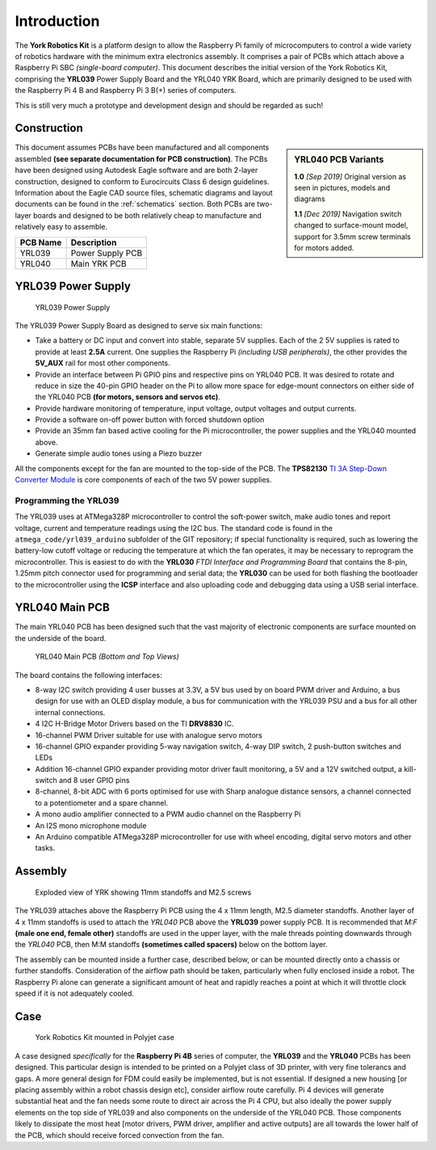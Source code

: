 .. include global.rst
.. YRK User Guide: Introduction


************
Introduction
************


The **York Robotics Kit** is a platform design to allow the Raspberry Pi family of microcomputers
to control a wide variety of robotics hardware with the minimum extra electronics assembly.
It comprises a pair of PCBs which attach above a Raspberry Pi SBC *(single-board computer)*.
This document describes the initial version of the York Robotics Kit, comprising the **YRL039** Power
Supply Board and the YRL040 YRK Board, which are primarily designed to be used with the
Raspberry Pi 4 B and Raspberry Pi 3 B(+) series of computers.

This is still very much a prototype and development design and should be regarded as such!



Construction
------------

.. sidebar:: YRL040 PCB Variants

   **1.0** *[Sep 2019]* Original version as seen in pictures, models and diagrams

   **1.1** *[Dec 2019]* Navigation switch changed to surface-mount model, support for 3.5mm screw terminals for motors added.

This document assumes PCBs have been manufactured and all components assembled **(see separate documentation for PCB construction)**.
The PCBs have been designed using Autodesk Eagle software and are both 2-layer construction, designed to conform to Eurocircuits
Class 6 design guidelines.
Information about the Eagle CAD source files, schematic diagrams and layout documents can be found in the :ref:`schematics` section.
Both PCBs are two-layer boards and designed to be both relatively cheap to manufacture and relatively easy to assemble.

========  ================
PCB Name  Description
========  ================
YRL039    Power Supply PCB
YRL040    Main YRK PCB
========  ================

YRL039 Power Supply
-------------------


.. figure:: /images/yrl039.jpg
    :width: 300px
    :height: 369px
    :alt: 3D rendering of the top of the YRL039 power supply

    YRL039 Power Supply



The YRL039 Power Supply Board as designed to serve six main functions:

* Take a battery or DC input and convert into stable, separate 5V supplies.  Each of the 2 5V supplies is rated to provide at least **2.5A** current.  One supplies the Raspberry Pi *(including USB peripherals)*, the other provides the **5V_AUX** rail for most other components.

* Provide an interface between Pi GPIO pins and respective pins on YRL040 PCB.  It was desired to rotate and reduce in size the 40-pin GPIO header on the Pi to allow more space for edge-mount connectors on either side of the YRL040 PCB **(for motors, sensors and servos etc)**.

* Provide hardware monitoring of temperature, input voltage, output voltages and output currents.

* Provide a software on-off power button with forced shutdown option

* Provide an 35mm fan based active cooling for the Pi microcontroller, the power supplies and the YRL040 mounted above.

* Generate simple audio tones using a Piezo buzzer

All the components except for the fan are mounted to the top-side of the PCB.  The **TPS82130** `TI 3A Step-Down Converter Module <http://www.ti.com/lit/ds/symlink/tps82130.pdf>`_ is core components of each of the two 5V power supplies.


Programming the YRL039
^^^^^^^^^^^^^^^^^^^^^^

The YRL039 uses at ATMega328P microcontroller to control the soft-power switch, make audio tones and report voltage, current and temperature readings using the I2C
bus.  The standard code is found in the ``atmega_code/yrl039_arduino`` subfolder of the GIT repository; if special functionality is required, such as lowering the
battery-low cutoff voltage or reducing the temperature at which the fan operates, it may be necessary to reprogram the microcontroller.  This is easiest to do with
the **YRL030** *FTDI Interface and Programming Board* that contains the 8-pin, 1.25mm pitch connector used for programming and serial data; the **YRL030** can be used
for both flashing the bootloader to the microcontroller using the **ICSP** interface and also uploading code and debugging data using a USB serial interface.


YRL040 Main PCB
---------------

The main YRL040 PCB has been designed such that the vast majority of electronic components are surface mounted on the underside of the board.


.. figure:: /images/yrl040.jpg
    :width: 560px
    :height: 399px
    :alt: Bottom and top 3D renderings of the top of the YRL040 PCB

    YRL040 Main PCB *(Bottom and Top Views)*


The board contains the following interfaces:

* 8-way I2C switch providing 4 user busses at 3.3V, a 5V bus used by on board PWM driver and Arduino, a bus
  design for use with an OLED display module, a bus for communication with the YRL039 PSU and a bus for all
  other internal connections.

* 4 I2C H-Bridge Motor Drivers based on the TI **DRV8830** IC.

* 16-channel PWM Driver suitable for use with analogue servo motors

* 16-channel GPIO expander providing 5-way navigation switch, 4-way DIP switch, 2 push-button switches and LEDs

* Addition 16-channel GPIO expander providing motor driver fault monitoring, a 5V and a 12V switched output,
  a kill-switch and 8 user GPIO pins

* 8-channel, 8-bit ADC with 6 ports optimised for use with Sharp analogue distance sensors, a channel connected
  to a potentiometer and a spare channel.

* A mono audio amplifier connected to a PWM audio channel on the Raspberry Pi

* An I2S mono microphone module

* An Arduino compatible ATMega328P microcontroller for use with wheel encoding, digital servo motors and other
  tasks.


Assembly
--------

.. figure:: /images/exploded_view.jpg
    :width: 600px
    :height: 570px
    :alt: Exploded view of York Robotics Kit assembly

    Exploded view of YRK showing 11mm standoffs and M2.5 screws


The YRL039 attaches above the Raspberry Pi PCB using the 4 x 11mm length, M2.5 diameter standoffs.  Another layer of 4 x 11mm standoffs is used to attach the *YRL040*
PCB above the **YRL039** power supply PCB.  It is recommended that *M:F* **(male one end, female other)** standoffs are used in the upper layer, with the male threads pointing downwards through the *YRL040* PCB, then M:M standoffs **(sometimes called spacers)** below on the bottom layer.


The assembly can be mounted inside a further case, described below, or can be mounted directly onto a chassis or further standoffs.  Consideration of the airflow path should be taken, particularly when fully enclosed inside a robot.  The Raspberry Pi alone can generate a significant amount of heat and rapidly reaches a point at which it will throttle clock speed if it is not adequately cooled.

Case
----

.. figure:: /images/case.jpg
    :width: 600px
    :height: 467px
    :alt: YRK mounted within case

    York Robotics Kit mounted in Polyjet case


A case designed *specifically* for the **Raspberry Pi 4B** series of computer, the **YRL039** and the **YRL040** PCBs has been designed.  This particular design is intended to be printed on a Polyjet class of 3D printer, with very fine tolerancs and gaps.  A more general design for FDM could easily be implemented, but is not essential.  If designed a new housing [or placing assembly within a robot chassis design etc], consider airflow route carefully.  Pi 4 devices will generate substantial heat and the fan needs some route to direct air across the Pi 4 CPU, but also ideally the power supply elements on the top side of YRL039 and also components on the underside of the YRL040 PCB.  Those components likely to dissipate the most heat [motor drivers, PWM driver, amplifier and active outputs] are all towards the lower half of the PCB, which should receive forced convection from the fan.
